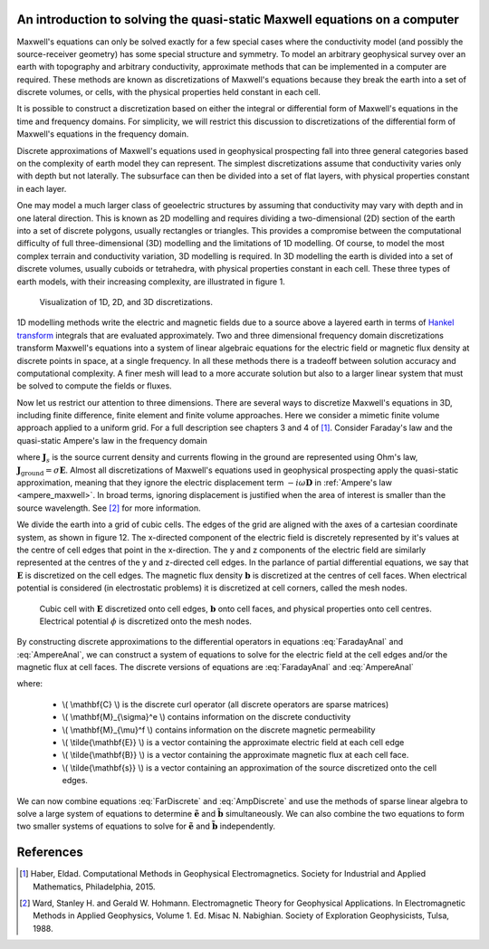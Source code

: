 .. _Maxwell_Discretization:

An introduction to solving the quasi-static Maxwell equations on a computer
---------------------------------------------------------------------------

Maxwell's equations can only be solved exactly for a few special cases where the conductivity model (and possibly the source-receiver geometry) has some special structure and symmetry. To model an arbitrary geophysical survey over an earth with topography and arbitrary conductivity, approximate methods that can be implemented in a computer are required. These methods are known as discretizations of Maxwell's equations because they break the earth into a set of discrete volumes, or cells, with the physical properties held constant in each cell. 

It is possible to construct a discretization based on either the integral or differential form of Maxwell's equations in the time and frequency domains. For simplicity, we will restrict this discussion to discretizations of the differential form of Maxwell's equations in the frequency domain. 

Discrete approximations of Maxwell's equations used in geophysical prospecting fall into three general categories based on the complexity of earth model they can represent. The simplest discretizations assume that conductivity varies only with depth but not laterally. The subsurface can then be divided into a set of flat layers, with physical properties constant in each layer.

One may model a much larger class of geoelectric structures by assuming that conductivity may vary with depth and in one lateral direction. This is known as 2D modelling and requires dividing a two-dimensional (2D) section of the earth into a set of discrete polygons, usually rectangles or triangles. This provides a compromise between the computational difficulty of full three-dimensional (3D) modelling and the limitations of 1D modelling. Of course, to model the most complex terrain and conductivity variation, 3D modelling is required. In 3D modelling the earth is divided into a set of discrete volumes, usually cuboids or tetrahedra, with physical properties constant in each cell. These three types of earth models, with their increasing complexity, are illustrated in figure 1.

.. figure:: ./images/1-2-3.png 

  Visualization of 1D, 2D, and 3D discretizations.

1D modelling methods write the electric and magnetic fields due to a source above a layered earth in terms of `Hankel transform <https://en.wikipedia.org/wiki/Hankel_transform>`_ integrals that are evaluated approximately. Two and three dimensional frequency domain discretizations transform Maxwell's equations into a system of linear algebraic equations for the electric field or magnetic flux density at discrete points in space, at a single frequency. In all these methods there is a tradeoff between solution accuracy and computational complexity. A finer mesh will lead to a more accurate solution but also to a larger linear system that must be solved to compute the fields or fluxes.

Now let us restrict our attention to three dimensions. There are several ways to discretize Maxwell's equations in 3D, including finite difference, finite element and finite volume approaches. Here we consider a mimetic finite volume approach applied to a uniform grid. For a full description see chapters 3 and 4 of [1]_. Consider Faraday's law and the quasi-static Ampere's law in the frequency domain

.. math::
  \boldsymbol{\nabla\times}\mathbf{E} = -i\omega\mathbf{B}
  :label: FaradayAnal
  
.. math::
  \boldsymbol{\nabla\times}\mu^{-1}\mathbf{B} - \sigma\mathbf{E} = \mathbf{J}_s,
  :label: AmpereAnal

where :math:`\mathbf{J}_s` is the source current density and currents flowing in the ground are represented using Ohm's law, :math:`\mathbf{J}_{\text{ground}} = \sigma\mathbf{E}`. Almost all discretizations of Maxwell's equations used in geophysical prospecting apply the quasi-static approximation, meaning that they ignore the electric displacement term :math:`-i\omega\mathbf{D}` in :ref:`Ampere's law <ampere_maxwell>`. In broad terms, ignoring displacement is justified when the area of interest is smaller than the source wavelength. See [2]_ for more information.

We divide the earth into a grid of cubic cells. The edges of the grid are aligned with the axes of a cartesian coordinate system, as shown in figure 12. The x-directed component of the electric field is discretely represented by it's values at the centre of cell edges that point in the x-direction. The y and z components of the electric field are similarly represented at the centres of the y and z-directed cell edges. In the parlance of partial differential equations, we say that :math:`\mathbf{E}` is discretized on the cell edges. The magnetic flux density :math:`\mathbf{b}` is discretized at the centres of cell faces. When electrical potential is considered (in electrostatic problems) it is discretized at cell corners, called the mesh nodes.

.. figure:: ./images/Yee-cube-w-b.png

  Cubic cell with :math:`\mathbf{E}` discretized onto cell edges, :math:`\mathbf{b}` onto cell faces, and physical properties onto cell centres. Electrical potential :math:`\phi` is discretized onto the mesh nodes.

By constructing discrete approximations to the differential operators in equations :eq:`FaradayAnal` and :eq:`AmpereAnal`, we can construct a system of equations to solve for the electric field at the cell edges and/or the magnetic flux at cell faces. The discrete versions of equations are :eq:`FaradayAnal` and :eq:`AmpereAnal`

.. math::
  \mathbf{C} \tilde{\mathbf{E}} -i\omega\tilde{\mathbf{B}} = 0
  :label: FarDiscrete
  
.. math::
  \mathbf{C}^T \mathbf{M}_{\mu^{-1}}^f \tilde{\mathbf{B}} - \mathbf{M}_{\sigma}^e\tilde{\mathbf{E}} = \tilde{\mathbf{s}},
  :label: AmpDiscrete
  
where:

 - \\( \\mathbf{C} \\) is the discrete curl operator (all discrete operators are sparse matrices)
 - \\( \\mathbf{M}_{\\sigma}^e \\) contains information on the discrete conductivity
 - \\( \\mathbf{M}_{\\mu}^f \\) contains information on the discrete magnetic permeability
 - \\( \\tilde{\\mathbf{E}} \\) is a vector containing the approximate electric field at each cell edge
 - \\( \\tilde{\\mathbf{B}} \\) is a vector containing the approximate magnetic flux at each cell face.
 - \\( \\tilde{\\mathbf{s}} \\) is a vector containing an approximation of the source discretized onto the cell edges.

We can now combine equations :eq:`FarDiscrete` and :eq:`AmpDiscrete` and use the methods of sparse linear algebra to solve a large system of equations to determine :math:`\tilde{\mathbf{e}}` and :math:`\tilde{\mathbf{b}}` simultaneously. We can also combine the two equations to form two smaller systems of equations to solve for :math:`\tilde{\mathbf{e}}` and :math:`\tilde{\mathbf{b}}` independently.
 
References
----------
.. [1] Haber, Eldad. Computational Methods in Geophysical Electromagnetics. Society for Industrial and Applied Mathematics, Philadelphia, 2015.

.. [2] Ward, Stanley H. and Gerald W. Hohmann. Electromagnetic Theory for Geophysical Applications. In Electromagnetic Methods in Applied Geophysics, Volume 1. Ed. Misac N. Nabighian. Society of Exploration Geophysicists, Tulsa, 1988.

